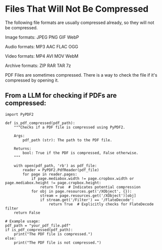 
* Files That Will Not Be Compressed
The following file formats are usually compressed already, so they will not be compressed.

Image formats:
    JPEG   
    PNG  
    GIF  
    WebP

Audio formats:
    MP3   
    AAC
    FLAC
    OGG

Video formats:
    MP4
    AVI
    MOV
    WebM

Archive formats:
    ZIP   
    RAR  
    TAR
    7z

PDF Files are sometimes compressed. There is a way to check the file if it's compressed by opening it.

** From a LLM for checking if PDFs are compressed:

#+BEGIN_SRC
import PyPDF2

def is_pdf_compressed(pdf_path):
    """Checks if a PDF file is compressed using PyPDF2.

    Args:
        pdf_path (str): The path to the PDF file.

    Returns:
        bool: True if the PDF is compressed, False otherwise.
    """

    with open(pdf_path, 'rb') as pdf_file:
        reader = PyPDF2.PdfReader(pdf_file)
        for page in reader.pages:
            if page.mediabox.width != page.cropbox.width or page.mediabox.height != page.cropbox.height:
                return True  # Indicates potential compression
            for obj in page.resources.get('/XObject', {}):
                stream = page.resources.get('/XObject')[obj]
                if stream.get('/Filter') == '/FlateDecode':
                    return True  # Explicitly checks for FlateDecode filter
    return False

# Example usage:
pdf_path = "your_pdf_file.pdf"
if is_pdf_compressed(pdf_path):
    print("The PDF file is compressed.")
else:
    print("The PDF file is not compressed.")
    #+END_SRC
    
